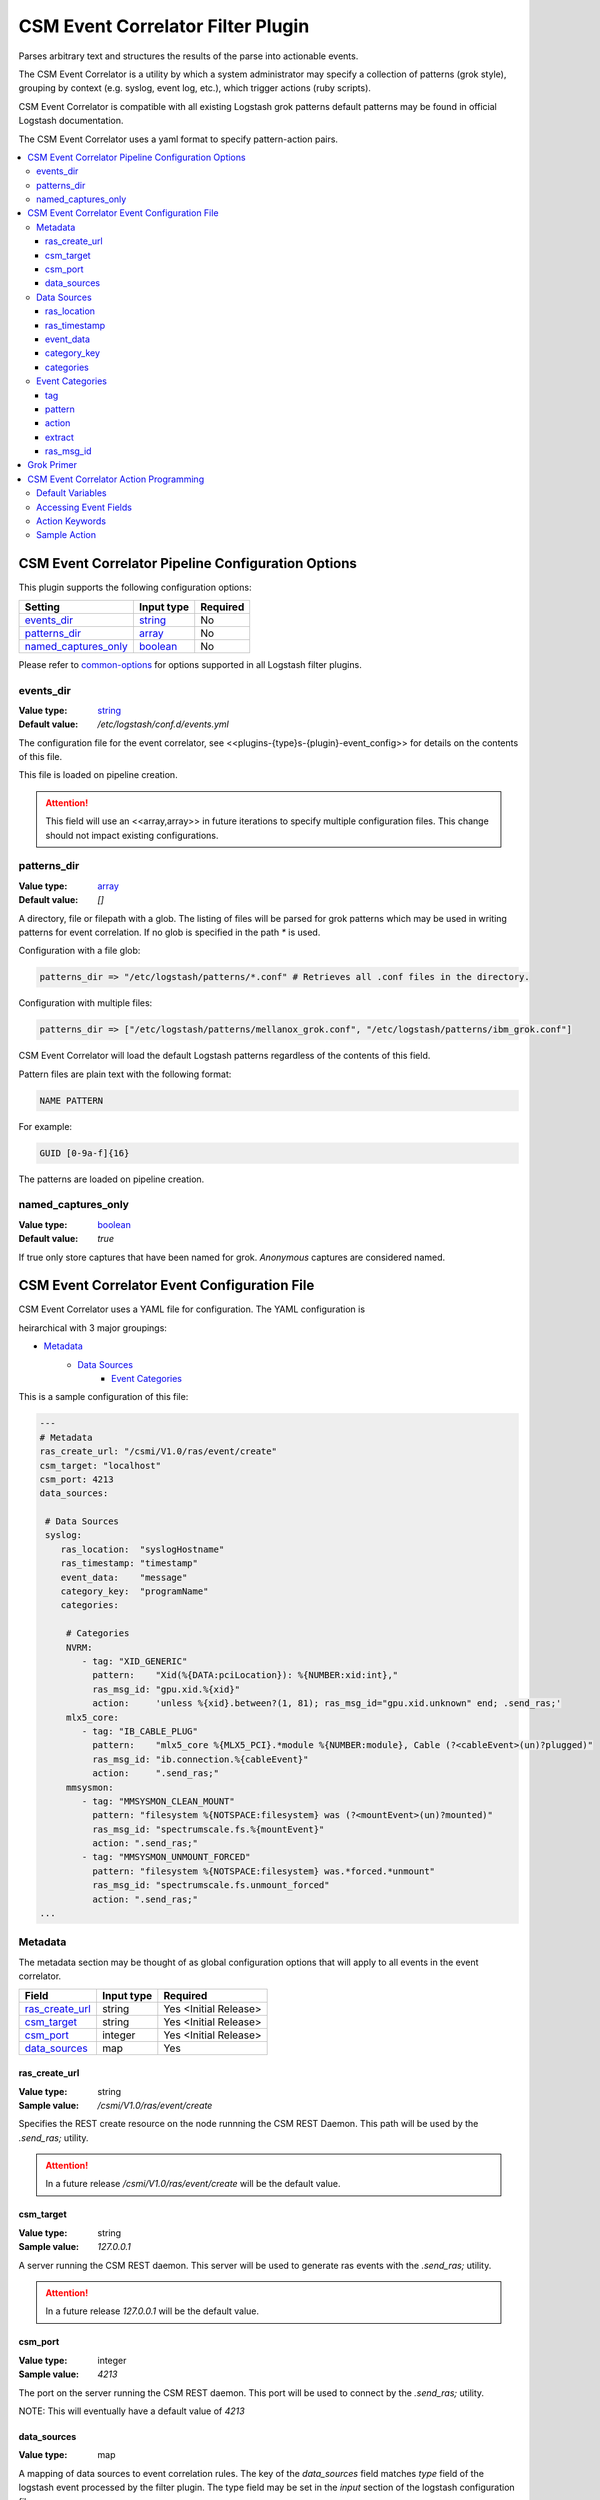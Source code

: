 .. _csm-event-correlator-config:

CSM Event Correlator Filter Plugin
==================================

Parses arbitrary text and structures the results of the parse into actionable events.

The CSM Event Correlator is a utility by which a system administrator may specify a collection
of patterns (grok style), grouping by context (e.g. syslog, event log, etc.), which trigger 
actions (ruby scripts).

CSM Event Correlator is compatible with all existing Logstash grok patterns default patterns
may be found in official Logstash documentation.

The CSM Event Correlator uses a yaml format to specify pattern-action pairs.

.. contents::
   :local:


CSM Event Correlator Pipeline Configuration Options
---------------------------------------------------
This plugin supports the following configuration options:

+------------------------+-------------+----------+
| Setting                | Input type  | Required |
+========================+=============+==========+
| `events_dir`_          | `string`_   | No       |
+------------------------+-------------+----------+
| `patterns_dir`_        | `array`_    | No       |
+------------------------+-------------+----------+
| `named_captures_only`_ | `boolean`_  | No       |
+------------------------+-------------+----------+

Please refer to `common-options`_ for options supported in all Logstash
filter plugins.

events_dir
^^^^^^^^^^
:Value type: `string`_
:Default value:  `/etc/logstash/conf.d/events.yml`

The configuration file for the event correlator, see <<plugins-{type}s-{plugin}-event_config>> for
details on the contents of this file.

This file is loaded on pipeline creation.

.. attention:: This field will use an <<array,array>> in future iterations to specify multiple configuration
    files. This change should not impact existing configurations.

patterns_dir
^^^^^^^^^^^^
:Value type: `array`_
:Default value: `[]`

A directory, file or filepath with a glob. The listing of files will be parsed for grok patterns
which may be used in writing patterns for event correlation. If no glob is specified in the path
`*` is used.

Configuration with a file glob:

.. code-block:: ruby
    
    patterns_dir => "/etc/logstash/patterns/*.conf" # Retrieves all .conf files in the directory.

Configuration with multiple files:

.. code-block:: ruby
   
   patterns_dir => ["/etc/logstash/patterns/mellanox_grok.conf", "/etc/logstash/patterns/ibm_grok.conf"]

CSM Event Correlator will load the default Logstash patterns regardless of the contents of this
field.

Pattern files are plain text with the following format:

.. code-block:: ruby
    
    NAME PATTERN

For example:

.. code-block:: ruby

    GUID [0-9a-f]{16}

The patterns are loaded on pipeline creation.

named_captures_only
^^^^^^^^^^^^^^^^^^^
:Value type: `boolean`_
:Default value: `true`

If true only store captures that have been named for grok. `Anonymous` captures are considered 
named.

CSM Event Correlator Event Configuration File
---------------------------------------------

CSM Event Correlator uses a YAML file for configuration. The YAML configuration is

heirarchical with 3 major groupings:

* `Metadata`_
    * `Data Sources`_
        * `Event Categories`_

This is a sample configuration of this file:

.. code-block:: YAML

    ---
    # Metadata
    ras_create_url: "/csmi/V1.0/ras/event/create"
    csm_target: "localhost"
    csm_port: 4213
    data_sources:
    
     # Data Sources
     syslog:
        ras_location:  "syslogHostname"
        ras_timestamp: "timestamp"
        event_data:    "message"
        category_key:  "programName"
        categories:
    
         # Categories
         NVRM:
            - tag: "XID_GENERIC"
              pattern:    "Xid(%{DATA:pciLocation}): %{NUMBER:xid:int},"
              ras_msg_id: "gpu.xid.%{xid}"
              action:     'unless %{xid}.between?(1, 81); ras_msg_id="gpu.xid.unknown" end; .send_ras;'
         mlx5_core:
            - tag: "IB_CABLE_PLUG"
              pattern:    "mlx5_core %{MLX5_PCI}.*module %{NUMBER:module}, Cable (?<cableEvent>(un)?plugged)"
              ras_msg_id: "ib.connection.%{cableEvent}"
              action:     ".send_ras;"
         mmsysmon:
            - tag: "MMSYSMON_CLEAN_MOUNT"
              pattern: "filesystem %{NOTSPACE:filesystem} was (?<mountEvent>(un)?mounted)"
              ras_msg_id: "spectrumscale.fs.%{mountEvent}"
              action: ".send_ras;"
            - tag: "MMSYSMON_UNMOUNT_FORCED"
              pattern: "filesystem %{NOTSPACE:filesystem} was.*forced.*unmount"
              ras_msg_id: "spectrumscale.fs.unmount_forced"
              action: ".send_ras;" 
    ...


Metadata
^^^^^^^^

The metadata section may be thought of as global configuration options that will apply to all events
in the event correlator. 

+-------------------+------------+----------------------+
| Field             | Input type | Required             |
+===================+============+======================+
| `ras_create_url`_ | string     | Yes <Initial Release>|
+-------------------+------------+----------------------+
| `csm_target`_     | string     | Yes <Initial Release>|
+-------------------+------------+----------------------+
| `csm_port`_       | integer    | Yes <Initial Release>|
+-------------------+------------+----------------------+
| `data_sources`_   | map        | Yes                  |
+-------------------+------------+----------------------+

ras_create_url
**************
:Value type: string
:Sample value: `/csmi/V1.0/ras/event/create`

Specifies the REST create resource on the node runnning the CSM REST Daemon. This path will be
used by the `.send_ras;` utility.

.. attention:: In a future release `/csmi/V1.0/ras/event/create` will be the default value.

csm_target
**********
:Value type: string
:Sample value: `127.0.0.1`

A server running the CSM REST daemon. This server will be used to generate ras events with the
`.send_ras;` utility.

.. attention:: In a future release `127.0.0.1` will be the default value.

csm_port
********
:Value type: integer
:Sample value: `4213`

The port on the server running the CSM REST daemon. This port will be used to connect by the 
`.send_ras;` utility.

NOTE: This will eventually have a default value of `4213`

data_sources
************
:Value type: map

A mapping of data sources to event correlation rules. The key of the `data_sources` field 
matches `type` field of the logstash event processed by the filter plugin. The type field
may be set in the `input` section of the logstash configuration file.

Below is an example of setting the type of all incoming communication on the `10515` tcp port to
have the _syslog_ `type`:

.. code-block:: none

    input {
        tcp {
            port => 10515
            type => "syslog"
        }
    }

The YAML configuration file for the _syslog_ data source would then look something like this:

.. code-block:: YAML

    data_sources:
        syslog:
            # Event Data Sources configuration settings.
        # More data sources.

The YAML configuration uses this structure to reduce the pattern space for event matching. If the
user doesn't configure a type in this `data_sources` map CSM will discard events of that type for
consideration in event correlation.


Data Sources
^^^^^^^^^^^^

Event data sources are entries in the `data_sources`_ map.
Each data source has a set of configuration options which allow the event correlator to parse
the structured data of the logstash event being checked for event corelation/action generation.

This section has the following configuration fields:

+------------------+------------+----------------------+
| Field            | Input type | Required             |
+==================+============+======================+
| `ras_location`_  | string     | Yes <Initial release>|
+------------------+------------+----------------------+
| `ras_timestamp`_ | string     | Yes <Initial release>|
+------------------+------------+----------------------+
| `event_data`_    | string     | Yes                  |
+------------------+------------+----------------------+
| `category_key`_  | string     | Yes                  |
+------------------+------------+----------------------+
| `categories`_    | map        | Yes                  |
+------------------+------------+----------------------+

ras_location
************
:Value type: string
:Sample value: `syslogHostname`

Specifies a field in the logstash event received by the filter. The contents of this
field are then used to generate the ras event spawned with the `.send_ras;` utility. 

The referenced data is used in the `location_name` of the of the REST payload sent by `.send_ras;`.

For example, assume an event is being processed by the filter. This event has the field 
`syslogHostname` populated at some point in the pipeline's execution to have the value of _cn1_.
It is determined that this event was worth responding to and a RAS event is created. Since
`ras_location` was set to `syslogHostname` the value of _cn1_ is POSTed to the CSM REST daemon
when creating the RAS event.

ras_timestamp
*************
:Value type: string
:Sample value: `timestamp`

Specifies a field in the logstash event received by the filter. The contents of this
field are then used to generate the ras event spawned with the `.send_ras;` utility. 

The referenced data is used in the `time_stamp` of the of the REST payload sent by `.send_ras;`.

For example, assume an event is being processed by the filter. This event has the field 
`timestamp` populated at some point in the pipeline's execution to have the value of 
*Wed Feb 28 13:51:19 EST 2018*. It is determined that this event was worth responding to 
and a RAS event is created. Since `ras_timestamp` was set to `timestamp` the value of 
*Wed Feb 28 13:51:19 EST 2018* is POSTed to the CSM REST daemon when creating the RAS event.

event_data
**********
:Value type: string
:Sample value: `message`

Specifies a field in the logstash event received by the filter. The contents of this field
are matched against the specified patterns. 

.. attention:: This is the data checked for event correlation once the event list has been selected,
    make sure the correct event field is specified.

category_key
************
:Value type: string
:Sample value: `programName`

Specifies a field in the logstash event received by the filter. The contents of this field
are used to select the category in the `categories` map. 

categories
**********
:Value type: map

A mapping of data sources categories to event correlation rules. The key of the `categories` field
matches field specified by `category_key`. In the included example this is the program name of a 
syslog event.

This mapping exists to reduce the number of pattern matches performed per event. Events that don't
have a match in the categories map are ignored when performing further pattern matches.

Each entry in this map is an array of event correlation rules with the schema described in 
`Event Categories`_. Please consult the sample for 
formatting examples for this section of the configuration.

Event Categories
^^^^^^^^^^^^^^^^

Event categories are entries in the <<plugins-{type}s-{plugin}-categories, categories>> map.
Each category has a list of tagged configuration options which specify an event correlation rule.

This section has the following configuration fields:

+---------------+------------+-----------------------+
| Field         | Input type | Required              |
+===============+============+=======================+
| `tag`_        | string     | No                    |
+---------------+------------+-----------------------+
| `pattern`_    | string     | Yes <Initial Release> |
+---------------+------------+-----------------------+
| `action`_     | string     | Yes <Initial Release> |
+---------------+------------+-----------------------+
| `extract`_    | boolean    | No                    |
+---------------+------------+-----------------------+
| `ras_msg_id`_ | string     | No <Needed for RAS>   |
+---------------+------------+-----------------------+

tag
***
:Value type: string
:Sample value: `XID_GENERIC`

A tag to identify the event correlation rule in the plugin. If not specified an internal identifier
will be specified by the plugin. Tags starting with `.` will be rejected at the load phase as 
this is a reserved pattern for internal tag generation.

.. note:: In the current release this mechanism is not fully implemented.

pattern
*******
:Value type: string
:Sample value: `mlx5_core %{MLX5_PCI}.*module %{NUMBER:module}, Cable (?<cableEvent>(un)?plugged)`

A grok based pattern, follows the rules specified in `Grok Primer`_.
This pattern will save any pattern match extractions to the event travelling through the pipeline. 
Additionally, any extractions will be accessible to the `action` to drive behavior. 

action
******
:Value type: string
:Sample value: `unless %{xid}.between?(1, 81); ras_msg_id="gpu.xid.unknown" end; .send_ras;`

A ruby script describing an action to take in response to an event. The `action` is taken when
an event is matched. The plugin will compile these scripts at load time, cancelling the startup
if invalid scripts are specified.

This script follows the rules specified in `CSM Event Correlator Action Programming`_.

extract
*******
:Value type: boolean
:Default value: false

By default the Event Correlator doesn't save the extract pattern matches in `pattern`_ to the final event
shipped to elastic search or your big data platform of choice. To save the pattern extraction
this field must be set to true.

.. note:: This field does not impact the writing of `action`_ scripts.

ras_msg_id
**********
:Value type: string
:Sample value: `gpu.xid.%{xid}`

A string representing the ras message id in event creation. This string may specify fields in the 
event object through use of the `%{FIELD_NAME}` pattern. The plugin will attempt to populate
the string using this formatting before passing to the action processor.

For example, if the event has a field `xid` with value `42` the pattern `gpu.xid.%{xid}` will resolve
to `gpu.xid.42`.

Grok Primer
-----------

CSM Event Correlator uses grok to drive pattern matching. 

Grok is a regular expression pattern checking utility. A typical grok pattern has the following
syntax: `%{PATTERN_NAME:EXTRACTED_NAME}`

`PATTERN_NAME` is the name of a grok pattern specified in a pattern file or in the default Logstash
pattern space. Samples include `NUMBER`, `IP` and `WORD`. 

`EXTRACTED_NAME` is the identifier to be assigned to the text in the event context. The 
`EXTRACTED_NAME` will be accessible in the action through use of the `%{EXTRACTED_NAME}` pattern
as described later. `EXTRACTED_NAME` identifiers are added to the big data record in elasticsearch.
The `EXTRACTED_NAME` section is optional, patterns without the `EXTRACTED_NAME` are matched, but
not extracted.

For specifying custom patterns refer to 
<https://github.com/logstash-plugins/logstash-patterns-core/tree/master/patterns>.

A grok pattern may also use raw regular expressions to perform non-extracting pattern matches.
_Anonymous_ extraction patterns may be specified with the following syntax: `(?<EXTRACTED_NAME>REGEX)`

`EXTRACTED_NAME` in the _anonymous_ extraction pattern is identical to the named pattern. `REGEX` is
a standard regular expression.

CSM Event Correlator Action Programming
---------------------------------------

Programming actions is a central part of the CSM Event Correlator. This plugin supports action scripting
using ruby. The action script supplied to the pipeline is converted to an anonymous function which
is invoked when the event is processed.

Default Variables
^^^^^^^^^^^^^^^^^

The action script has a number of variables which are acessible to action writers:

+--------------+-----------------+----------------------------------------------------------------+
| Variable     | Type            | Description                                                    |
+==============+=================+================================================================+
| event        | LogStash::Event | The event the action is generated for, getters provided.       |
+--------------+-----------------+----------------------------------------------------------------+
| ras_msg_id   | string          | The ras message id, formatted.                                 |
+--------------+-----------------+----------------------------------------------------------------+
| ras_location | string          | The location the RAS event originated from, parsed from event. |
+--------------+-----------------+----------------------------------------------------------------+
| ras_timestamp| string          | The timestamp to assign to the RAS event.                      |
+--------------+-----------------+----------------------------------------------------------------+
| raw_data     | string          | The raw data which generated the action.                       |
+--------------+-----------------+----------------------------------------------------------------+

The user may directly influence any of these fields in their action script, however it is recommended
that the user take caution when manipulating the `event` as the contents of this field are ultimately
written to any Logstash targets. The `event` members may be accessed using the `%{field}` syntax.

The `ras_msg_id`, `ras_location`, `ras_timestamp`, and `raw_data` fields are used with the 
`.send_ras;` action keyword.

Accessing Event Fields
^^^^^^^^^^^^^^^^^^^^^^

Event fields are commonly used to drive event actions. These fields may be specified by the 
event corelation rule or other Logstash plugins. Due to the importance of this pattern the 
CSM Event Correlator provides a special syntaxtic sugar for field access `%{FIELD_NAME}`.

This syntax is interpreted as `event.get(FIELD_NAME)` where the field name is a field in the 
event. If the field was not present the field will be interpreted as `nil`.

Action Keywords
^^^^^^^^^^^^^^^

Several action keywords are provided to abstract or reduce the code written in the actions. 
Action keywords always start with a `.` and end with a `;`.

:.send_ras; :  Creates a ras event with `msg_id` == `ras_msg_id`, `location_name` == `ras_location`, 
    `time_stamp` == `ras_timestamp`, and `raw_data` == `raw_data`.

    Currently only issues RESTful create requests. Planned improvements add local calls.

Sample Action
^^^^^^^^^^^^^

Using the above tools an action may be written that:
 1. Processes a field in the event, checking to see it's in a valid range.

    .. code-block:: ruby

        unless %{xid}.between?(1, 81);

 2. Sets the message id to a default value if the field is not within range.

    .. code-block:: ruby
    
        ras_msg_id="gpu.xid.unknown" end;

 3. Generate a ras message with the new id.

    .. code-block:: ruby
    
        .send_ras;

All together it becomes:

.. code-block:: ruby

    unless %{xid}.between?(1, 81); ras_msg_id="gpu.xid.unknown" end; .send_ras;

This action script is then compiled and stored by the plugin at load time then executed when
actions are triggered by events.


.. Links
.. _common-options: https://www.elastic.co/guide/en/elasticsearch/reference/current/common-options.html
.. _array: https://www.elastic.co/guide/en/elasticsearch/reference/current/array.html
.. _string: https://www.elastic.co/guide/en/elasticsearch/reference/current/text.html
.. _boolean: https://www.elastic.co/guide/en/elasticsearch/reference/current/boolean.html
